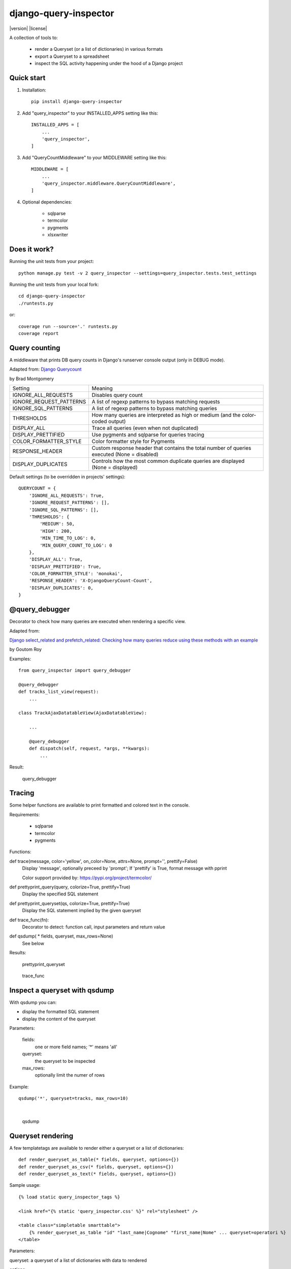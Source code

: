 ======================
django-query-inspector
======================

|version| |license|

A collection of tools to:

    - render a Queryset (or a list of dictionaries) in various formats
    - export a Queryset to a spreadsheet
    - inspect the SQL activity happening under the hood of a Django project

Quick start
-----------

1. Installation::

    pip install django-query-inspector

2. Add "query_inspector" to your INSTALLED_APPS setting like this::

    INSTALLED_APPS = [
        ...
        'query_inspector',
    ]

3. Add "QueryCountMiddleware" to your MIDDLEWARE setting like this::

    MIDDLEWARE = [
        ...
        'query_inspector.middleware.QueryCountMiddleware',
    ]

4. Optional dependencies:

    - sqlparse
    - termcolor
    - pygments
    - xlsxwriter

Does it work?
-------------

Running the unit tests from your project::

    python manage.py test -v 2 query_inspector --settings=query_inspector.tests.test_settings

Running the unit tests from your local fork::

    cd django-query-inspector
    ./runtests.py

or::

    coverage run --source='.' runtests.py
    coverage report

Query counting
--------------

A middleware that prints DB query counts in Django's runserver console output (only in DEBUG mode).

Adapted from: `Django Querycount <https://github.com/bradmontgomery/django-querycount>`_

by Brad Montgomery

=========================== =============================================================================================
Setting                     Meaning
--------------------------- ---------------------------------------------------------------------------------------------
IGNORE_ALL_REQUESTS         Disables query count
IGNORE_REQUEST_PATTERNS     A list of regexp patterns to bypass matching requests
IGNORE_SQL_PATTERNS         A list of regexp patterns to bypass matching queries
THRESHOLDS                  How many queries are interpreted as high or medium (and the color-coded output)
DISPLAY_ALL                 Trace all queries (even when not duplicated)
DISPLAY_PRETTIFIED          Use pygments and sqlparse for queries tracing
COLOR_FORMATTER_STYLE       Color formatter style for Pygments
RESPONSE_HEADER             Custom response header that contains the total number of queries executed (None = disabled)
DISPLAY_DUPLICATES          Controls how the most common duplicate queries are displayed (None = displayed)
=========================== =============================================================================================

Default settings (to be overridden in projects' settings)::

    QUERYCOUNT = {
        'IGNORE_ALL_REQUESTS': True,
        'IGNORE_REQUEST_PATTERNS': [],
        'IGNORE_SQL_PATTERNS': [],
        'THRESHOLDS': {
            'MEDIUM': 50,
            'HIGH': 200,
            'MIN_TIME_TO_LOG': 0,
            'MIN_QUERY_COUNT_TO_LOG': 0
        },
        'DISPLAY_ALL': True,
        'DISPLAY_PRETTIFIED': True,
        'COLOR_FORMATTER_STYLE': 'monokai',
        'RESPONSE_HEADER': 'X-DjangoQueryCount-Count',
        'DISPLAY_DUPLICATES': 0,
    }


@query_debugger
---------------

Decorator to check how many queries are executed when rendering a specific view.

Adapted from:

`Django select_related and prefetch_related: Checking how many queries reduce using these methods with an example <https://medium.com/better-programming/django-select-related-and-prefetch-related-f23043fd635d>`_

by Goutom Roy

Examples::

    from query_inspector import query_debugger

    @query_debugger
    def tracks_list_view(request):
        ...

    class TrackAjaxDatatableView(AjaxDatatableView):

        ...

        @query_debugger
        def dispatch(self, request, *args, **kwargs):
            ...

Result:

.. figure:: screenshots/query_debugger.png

    query_debugger

Tracing
-------

Some helper functions are available to print formatted and colored text in the console.

Requirements:

    - sqlparse
    - termcolor
    - pygments

Functions:

def trace(message, color='yellow', on_color=None, attrs=None, prompt='', prettify=False)
    Display 'message', optionally preceed by 'prompt';
    If 'prettify' is True, format message with pprint

    Color support provided by: https://pypi.org/project/termcolor/

def prettyprint_query(query, colorize=True, prettify=True)
    Display the specified SQL statement

def prettyprint_queryset(qs, colorize=True, prettify=True)
    Display the SQL statement implied by the given queryset

def trace_func(fn):
    Decorator to detect: function call, input parameters and return value

def qsdump( * fields, queryset, max_rows=None)
    See below

Results:

.. figure:: screenshots/prettyprint_queryset.png

    prettyprint_queryset

.. figure:: screenshots/trace_func.png

    trace_func


Inspect a queryset with qsdump
------------------------------

With qsdump you can:

- display the formatted SQL statement
- display the content of the queryset

Parameters:

    fields:
        one or more field names; '*' means 'all'

    queryset:
        the queryset to be inspected

    max_rows:
        optionally limit the numer of rows

Example::

    qsdump('*', queryset=tracks, max_rows=10)

|

.. figure:: screenshots/qsdump.png

    qsdump


Queryset rendering
------------------

A few templatetags are available to render either a queryset or a list of dictionaries::

    def render_queryset_as_table(* fields, queryset, options={})
    def render_queryset_as_csv(* fields, queryset, options={})
    def render_queryset_as_text(* fields, queryset, options={})


Sample usage::

    {% load static query_inspector_tags %}

    <link href="{% static 'query_inspector.css' %}" rel="stylesheet" />

    <table class="simpletable smarttable">
        {% render_queryset_as_table "id" "last_name|Cognome" "first_name|Nome" ... queryset=operatori %}
    </table>


Parameters:

queryset: a queryset of a list of dictionaries with data to rendered

options:
    - max_rows: max n. of rows to be rendered (None=all)
    - format_date:  date formatting string; see:
        + https://docs.djangoproject.com/en/dev/ref/settings/#date-format
        + https://docs.djangoproject.com/en/dev/ref/templates/builtins/#date
    - add_totals: computes column totals and append results as bottom row

fields: a list of field specifiers, espressed as:
    - "fieldname", or
    - "fieldname|title", or
    - "fieldname|title|extra_classes"

    Field "extra classes" with special styles:
        - "percentage": render column as %
        - "enhanced"
        - "debug-only"

.. figure:: screenshots/render_queryset.png

    render_queryset

More templatetags::

    def pdb(element)
    def ipdb(element)
    def format_datetime(dt, include_time=True, include_seconds=False, exclude_date=False)
    def format_date(dt)
    def format_datetime_with_seconds(dt)
    def format_time(t, include_seconds=False)
    def format_time_with_seconds(t)
    def format_timedelta(td_object, include_seconds=True)
    def format_timediff(t1, t2, include_seconds=True)
    def timeformat_seconds(seconds)
    def timeformat(seconds)
    # def format_number(value, decimals, grouping )
    def queryset_as_json(qs)
    def object_as_dict(instance, fields=None, exclude=None)
    def object_as_json(instance, fields=None, exclude=None, indent=0)

Generic helpers
---------------

def get_object_by_uuid_or_404(model, uuid_pk)

    Calls get_object_or_404(model, pk=uuid_pk)
    but also prevents "badly formed hexadecimal UUID string" unhandled exception

def prettify_json(data)

    Given a JSON string, returns it as a safe formatted HTML
    Sample usage in Model::

        def summary_prettified(self):
            return prettify_json(self.summary)

    then add it to the list of readonly_fields in the ModelAdmin

def cleanup_queryset(queryset)

    Remove multiple joins on the same table, if any

    WARNING: can alter the origin queryset order

Exporters
---------

def open_xlsx_file(filepath, mode="rb")
    Utility to open an archive supporting the "with" statement

class XslxFile(object)
    XSLX writer

    Requires: xlsxwriter

class SpreadsheetQuerysetExporter(object)
    Helper class to export a queryset to a spreadsheet.

Requirements:

    - xlsxwriter

Sample usage::

    with open_xlsx_file(filepath) as writer:
        self.export_queryset(writer, fields, queryset)
    assert writer.is_closed()

Sample usage::

    writer = csv.writer(output, delimiter=field_delimiter, quoting=csv.QUOTE_MINIMAL)
    exporter = SpreadsheetQuerysetExporter(writer, file_format='csv')
    exporter.export_queryset(
        queryset,
        included_fields=[
            'id',
            'description',
            'category__id',
            'created_by__id',
        ]
    )
